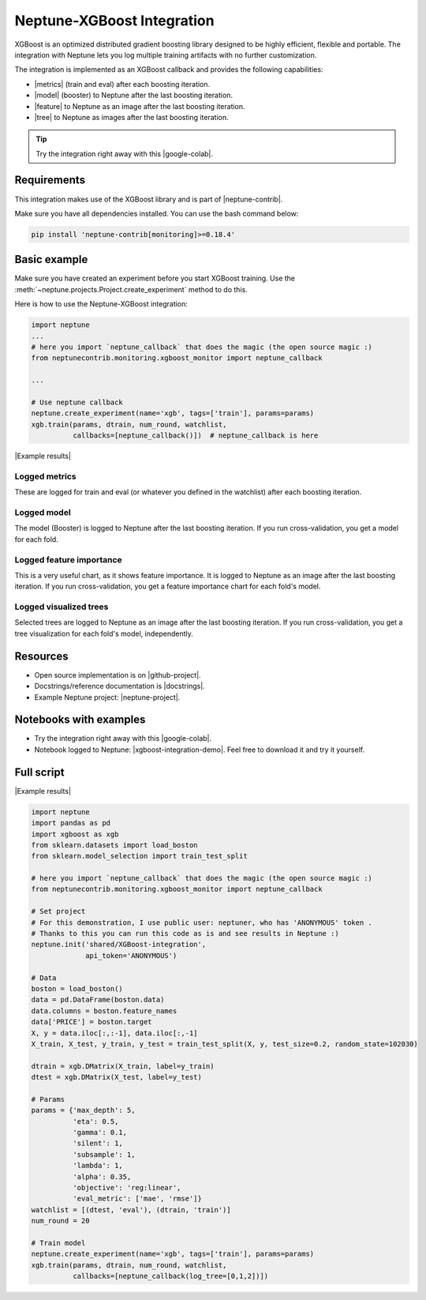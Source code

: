 Neptune-XGBoost Integration
===========================

XGBoost is an optimized distributed gradient boosting library designed to be highly efficient, flexible and portable. The integration with Neptune lets you log multiple training artifacts with no further customization.

.. image:: ../_static/images/xgboost/xgboost_0.png
   :target: ../_static/images/xgboost/xgboost_0.png
   :alt: XGBoost overview


The integration is implemented as an XGBoost callback and provides the following capabilities:

* |metrics| (train and eval) after each boosting iteration.
* |model| (booster) to Neptune after the last boosting iteration.
* |feature| to Neptune as an image after the last boosting iteration.
* |tree| to Neptune as images after the last boosting iteration.

.. tip:: Try the integration right away with this |google-colab|.

Requirements
------------
This integration makes use of the XGBoost library and is part of |neptune-contrib|.

Make sure you have all dependencies installed. You can use the bash command below:

.. code-block:: bash

    pip install 'neptune-contrib[monitoring]>=0.18.4'

Basic example
-------------
Make sure you have created an experiment before you start XGBoost training. Use the :meth:`~neptune.projects.Project.create_experiment` method to do this.

Here is how to use the Neptune-XGBoost integration:

.. code-block:: python3

    import neptune
    ...
    # here you import `neptune_callback` that does the magic (the open source magic :)
    from neptunecontrib.monitoring.xgboost_monitor import neptune_callback

    ...

    # Use neptune callback
    neptune.create_experiment(name='xgb', tags=['train'], params=params)
    xgb.train(params, dtrain, num_round, watchlist,
              callbacks=[neptune_callback()])  # neptune_callback is here

|Example results|

Logged metrics
^^^^^^^^^^^^^^
These are logged for train and eval (or whatever you defined in the watchlist) after each boosting iteration.

.. image:: ../_static/images/xgboost/xgboost_metrics.png
   :target: ../_static/images/xgboost/xgboost_metrics.png
   :alt: XGBoost overview

Logged model
^^^^^^^^^^^^
The model (Booster) is logged to Neptune after the last boosting iteration. If you run cross-validation, you get a model for each fold.

.. image:: ../_static/images/xgboost/xgboost_model.png
   :target: ../_static/images/xgboost/xgboost_model.png
   :alt: XGBoost overview

Logged feature importance
^^^^^^^^^^^^^^^^^^^^^^^^^
This is a very useful chart, as it shows feature importance. It is logged to Neptune as an image after the last boosting iteration. If you run cross-validation, you get a feature importance chart for each fold's model.

.. image:: ../_static/images/xgboost/xgboost_importance.png
   :target: ../_static/images/xgboost/xgboost_importance.png
   :alt: XGBoost overview

Logged visualized trees
^^^^^^^^^^^^^^^^^^^^^^^
Selected trees are logged to Neptune as an image after the last boosting iteration. If you run cross-validation, you get a tree visualization for each fold's model, independently.

.. image:: ../_static/images/xgboost/xgboost_trees.png
   :target: ../_static/images/xgboost/xgboost_trees.png
   :alt: XGBoost overview

Resources
---------
* Open source implementation is on |github-project|.
* Docstrings/reference documentation is |docstrings|.
* Example Neptune project: |neptune-project|.

Notebooks with examples
-----------------------
* Try the integration right away with this |google-colab|.
* Notebook logged to Neptune: |xgboost-integration-demo|. Feel free to download it and try it yourself.

Full script
-----------

|Example results|

.. code-block:: python3

    import neptune
    import pandas as pd
    import xgboost as xgb
    from sklearn.datasets import load_boston
    from sklearn.model_selection import train_test_split

    # here you import `neptune_callback` that does the magic (the open source magic :)
    from neptunecontrib.monitoring.xgboost_monitor import neptune_callback

    # Set project
    # For this demonstration, I use public user: neptuner, who has 'ANONYMOUS' token .
    # Thanks to this you can run this code as is and see results in Neptune :)
    neptune.init('shared/XGBoost-integration',
                 api_token='ANONYMOUS')

    # Data
    boston = load_boston()
    data = pd.DataFrame(boston.data)
    data.columns = boston.feature_names
    data['PRICE'] = boston.target
    X, y = data.iloc[:,:-1], data.iloc[:,-1]
    X_train, X_test, y_train, y_test = train_test_split(X, y, test_size=0.2, random_state=102030)

    dtrain = xgb.DMatrix(X_train, label=y_train)
    dtest = xgb.DMatrix(X_test, label=y_test)

    # Params
    params = {'max_depth': 5,
              'eta': 0.5,
              'gamma': 0.1,
              'silent': 1,
              'subsample': 1,
              'lambda': 1,
              'alpha': 0.35,
              'objective': 'reg:linear',
              'eval_metric': ['mae', 'rmse']}
    watchlist = [(dtest, 'eval'), (dtrain, 'train')]
    num_round = 20

    # Train model
    neptune.create_experiment(name='xgb', tags=['train'], params=params)
    xgb.train(params, dtrain, num_round, watchlist,
              callbacks=[neptune_callback(log_tree=[0,1,2])])

.. External links

.. |Neptune| raw:: html

    <a href="https://neptune.ai/" target="_blank">Neptune</a>

.. |metrics| raw:: html

    <a href="https://ui.neptune.ai/o/shared/org/XGBoost-integration/e/XGB-42/charts" target="_blank">Log metrics</a>

.. |model| raw:: html

    <a href="https://ui.neptune.ai/o/shared/org/XGBoost-integration/e/XGB-42/artifacts" target="_blank">Log model</a>

.. |feature| raw:: html

    <a href="https://ui.neptune.ai/api/leaderboard/v1/images/b15cefdc-7272-4ad8-85a9-2859c3841f6c/d53b5bb7-d75f-4d7c-bc6c-f878e66ef37f/15414e28-dde2-4c30-8dd9-4fbb2f71f22a.PNG" target="_blank">Log feature importance</a>

.. |tree| raw:: html

    <a href="https://ui.neptune.ai/api/leaderboard/v1/images/b15cefdc-7272-4ad8-85a9-2859c3841f6c/94dcef8f-b0a4-42a9-86df-4ea325757283/95b8c689-a2c5-47d6-bd17-4155dae1b189.PNG" target="_blank">Log visualized trees</a>

.. |neptune-contrib| raw:: html

    <a href="https://docs.neptune.ai/integrations/neptune-contrib.html" target="_blank">neptune-contrib</a>

.. |google-colab| raw:: html

    <a href="https://colab.research.google.com/github/neptune-ai/neptune-colab-examples/blob/master/xgboost-integration.ipynb" target="_blank">Google Colab</a>

.. |github-project| raw:: html

    <a href="https://github.com/neptune-ai/neptune-contrib/blob/master/neptunecontrib/monitoring/xgboost_monitor.py" target="_blank">GitHub</a>

.. |docstrings| raw:: html

    <a href="https://neptune-contrib.readthedocs.io/user_guide/monitoring/xgboost.html" target="_blank">here</a>

.. |neptune-project| raw:: html

    <a href="https://ui.neptune.ai/o/shared/org/XGBoost-integration/experiments" target="_blank">XGBoost-integration</a>

.. |xgboost-integration-demo| raw:: html

    <a href="https://ui.neptune.ai/shared/XGBoost-integration/n/demo-notebooks-code-8f65f556-37b8-48d9-b8e0-bde6286c749d/e6c0e2a0-994b-46ff-bb4b-ba615ff46d04" target="_blank">xgboost-integration-demo</a>

.. |create-experiment| raw:: html

    <a href="https://docs.neptune.ai/neptune-client/docs/project.html#neptune.projects.Project.create_experiment" target="_blank">neptune.create_experiment()</a>

.. |Example results| raw:: html

    <a href="https://ui.neptune.ai/o/shared/org/XGBoost-integration/e/XGB-41/charts" target="_blank">Example results</a>
